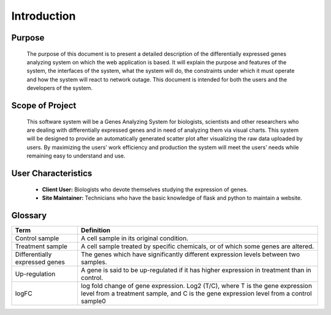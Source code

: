 Introduction
============


Purpose
-------
    The purpose of this document is to present a detailed description of the differentially expressed genes analyzing system on which the web application is based. It will explain the purpose and features of the system, the interfaces of the system, what the system will do, the constraints under which it must operate and how the system will react to network outage. This document is intended for both the users and the developers of the system.


Scope of Project
----------------
    This software system will be a Genes Analyzing System for biologists, scientists and other researchers who are dealing with differentially expressed genes and in need of analyzing them via visual charts. This system will be designed to provide an automatically generated scatter plot after visualizing the raw data uploaded by users. By maximizing the users’ work efficiency and production the system will meet the users’ needs while remaining easy to understand and use.


User Characteristics
--------------------
    *   **Client User:** Biologists who devote themselves studying the expression of genes.
    *   **Site Maintainer:** Technicians who have the basic knowledge of flask and python to maintain a website.


Glossary
--------
================================  ==================================================================
  Term                                                       Definition
================================  ==================================================================
 Control sample                      A cell sample in its original condition.
 Treatment sample                    A cell sample treated by specific chemicals, or of which some genes are altered.
 Differentially expressed genes      The genes which have significantly different expression levels between two samples.
 Up-regulation                       A gene is said to be up-regulated if it has higher expression in treatment than in control.
 logFC                               log fold change of gene expression. Log2 (T/C), where T is the gene expression level from a treatment sample, and C is the gene expression level from a control sample0
================================  ==================================================================

